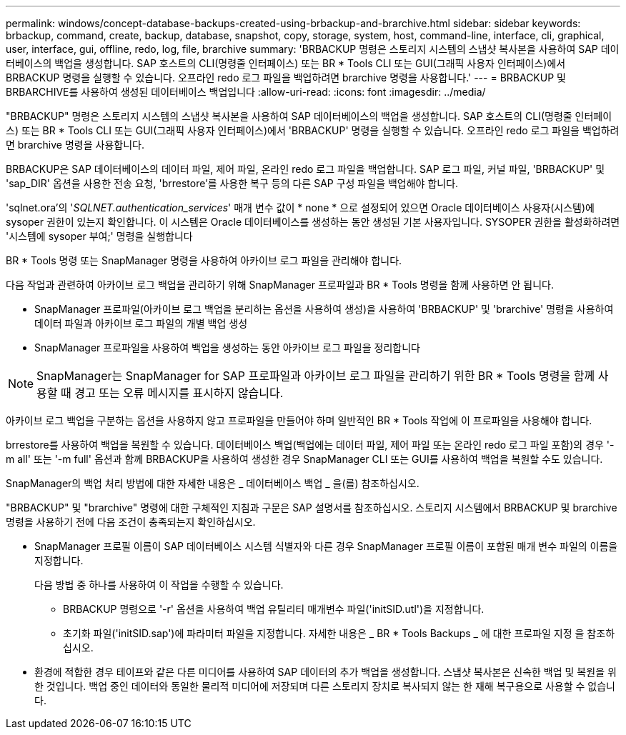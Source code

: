 ---
permalink: windows/concept-database-backups-created-using-brbackup-and-brarchive.html 
sidebar: sidebar 
keywords: brbackup, command, create, backup, database, snapshot, copy, storage, system, host, command-line, interface, cli, graphical, user, interface, gui, offline, redo, log, file, brarchive 
summary: 'BRBACKUP 명령은 스토리지 시스템의 스냅샷 복사본을 사용하여 SAP 데이터베이스의 백업을 생성합니다. SAP 호스트의 CLI(명령줄 인터페이스) 또는 BR * Tools CLI 또는 GUI(그래픽 사용자 인터페이스)에서 BRBACKUP 명령을 실행할 수 있습니다. 오프라인 redo 로그 파일을 백업하려면 brarchive 명령을 사용합니다.' 
---
= BRBACKUP 및 BRBARCHIVE를 사용하여 생성된 데이터베이스 백업입니다
:allow-uri-read: 
:icons: font
:imagesdir: ../media/


[role="lead"]
"BRBACKUP" 명령은 스토리지 시스템의 스냅샷 복사본을 사용하여 SAP 데이터베이스의 백업을 생성합니다. SAP 호스트의 CLI(명령줄 인터페이스) 또는 BR * Tools CLI 또는 GUI(그래픽 사용자 인터페이스)에서 'BRBACKUP' 명령을 실행할 수 있습니다. 오프라인 redo 로그 파일을 백업하려면 brarchive 명령을 사용합니다.

BRBACKUP은 SAP 데이터베이스의 데이터 파일, 제어 파일, 온라인 redo 로그 파일을 백업합니다. SAP 로그 파일, 커널 파일, 'BRBACKUP' 및 'sap_DIR' 옵션을 사용한 전송 요청, 'brrestore'를 사용한 복구 등의 다른 SAP 구성 파일을 백업해야 합니다.

'sqlnet.ora'의 '_SQLNET.authentication_services_' 매개 변수 값이 * none * 으로 설정되어 있으면 Oracle 데이터베이스 사용자(시스템)에 sysoper 권한이 있는지 확인합니다. 이 시스템은 Oracle 데이터베이스를 생성하는 동안 생성된 기본 사용자입니다. SYSOPER 권한을 활성화하려면 '시스템에 sysoper 부여;' 명령을 실행합니다

BR * Tools 명령 또는 SnapManager 명령을 사용하여 아카이브 로그 파일을 관리해야 합니다.

다음 작업과 관련하여 아카이브 로그 백업을 관리하기 위해 SnapManager 프로파일과 BR * Tools 명령을 함께 사용하면 안 됩니다.

* SnapManager 프로파일(아카이브 로그 백업을 분리하는 옵션을 사용하여 생성)을 사용하여 'BRBACKUP' 및 'brarchive' 명령을 사용하여 데이터 파일과 아카이브 로그 파일의 개별 백업 생성
* SnapManager 프로파일을 사용하여 백업을 생성하는 동안 아카이브 로그 파일을 정리합니다



NOTE: SnapManager는 SnapManager for SAP 프로파일과 아카이브 로그 파일을 관리하기 위한 BR * Tools 명령을 함께 사용할 때 경고 또는 오류 메시지를 표시하지 않습니다.

아카이브 로그 백업을 구분하는 옵션을 사용하지 않고 프로파일을 만들어야 하며 일반적인 BR * Tools 작업에 이 프로파일을 사용해야 합니다.

brrestore를 사용하여 백업을 복원할 수 있습니다. 데이터베이스 백업(백업에는 데이터 파일, 제어 파일 또는 온라인 redo 로그 파일 포함)의 경우 '-m all' 또는 '-m full' 옵션과 함께 BRBACKUP을 사용하여 생성한 경우 SnapManager CLI 또는 GUI를 사용하여 백업을 복원할 수도 있습니다.

SnapManager의 백업 처리 방법에 대한 자세한 내용은 _ 데이터베이스 백업 _ 을(를) 참조하십시오.

"BRBACKUP" 및 "brarchive" 명령에 대한 구체적인 지침과 구문은 SAP 설명서를 참조하십시오. 스토리지 시스템에서 BRBACKUP 및 brarchive 명령을 사용하기 전에 다음 조건이 충족되는지 확인하십시오.

* SnapManager 프로필 이름이 SAP 데이터베이스 시스템 식별자와 다른 경우 SnapManager 프로필 이름이 포함된 매개 변수 파일의 이름을 지정합니다.
+
다음 방법 중 하나를 사용하여 이 작업을 수행할 수 있습니다.

+
** BRBACKUP 명령으로 '-r' 옵션을 사용하여 백업 유틸리티 매개변수 파일('initSID.utl')을 지정합니다.
** 초기화 파일('initSID.sap')에 파라미터 파일을 지정합니다. 자세한 내용은 _ BR * Tools Backups _ 에 대한 프로파일 지정 을 참조하십시오.


* 환경에 적합한 경우 테이프와 같은 다른 미디어를 사용하여 SAP 데이터의 추가 백업을 생성합니다. 스냅샷 복사본은 신속한 백업 및 복원을 위한 것입니다. 백업 중인 데이터와 동일한 물리적 미디어에 저장되며 다른 스토리지 장치로 복사되지 않는 한 재해 복구용으로 사용할 수 없습니다.

